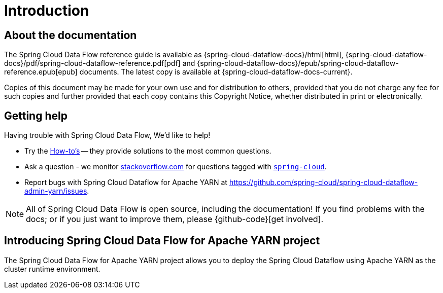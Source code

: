 [[introduction]]
= Introduction

[[dataflow-documentation-about]]
== About the documentation
The Spring Cloud Data Flow reference guide is available as {spring-cloud-dataflow-docs}/html[html],
{spring-cloud-dataflow-docs}/pdf/spring-cloud-dataflow-reference.pdf[pdf]
and {spring-cloud-dataflow-docs}/epub/spring-cloud-dataflow-reference.epub[epub] documents. The latest copy
is available at {spring-cloud-dataflow-docs-current}.

Copies of this document may be made for your own use and for
distribution to others, provided that you do not charge any fee for such copies and
further provided that each copy contains this Copyright Notice, whether distributed in
print or electronically.


[[dataflow-documentation-getting-help]]
== Getting help
Having trouble with Spring Cloud Data Flow, We'd like to help!

* Try the <<howto.adoc#howto, How-to's>> -- they provide solutions to the most common
  questions.
* Ask a question - we monitor http://stackoverflow.com[stackoverflow.com] for questions
  tagged with http://stackoverflow.com/tags/spring-cloud[`spring-cloud`].
* Report bugs with Spring Cloud Dataflow for Apache YARN at https://github.com/spring-cloud/spring-cloud-dataflow-admin-yarn/issues.

NOTE: All of Spring Cloud Data Flow is open source, including the documentation! If you find problems
with the docs; or if you just want to improve them, please {github-code}[get involved].

[[dataflow-documentation-intro]]
== Introducing Spring Cloud Data Flow for Apache YARN project

The Spring Cloud Data Flow for Apache YARN project allows you to deploy the Spring Cloud Dataflow using Apache YARN as the cluster runtime environment.

